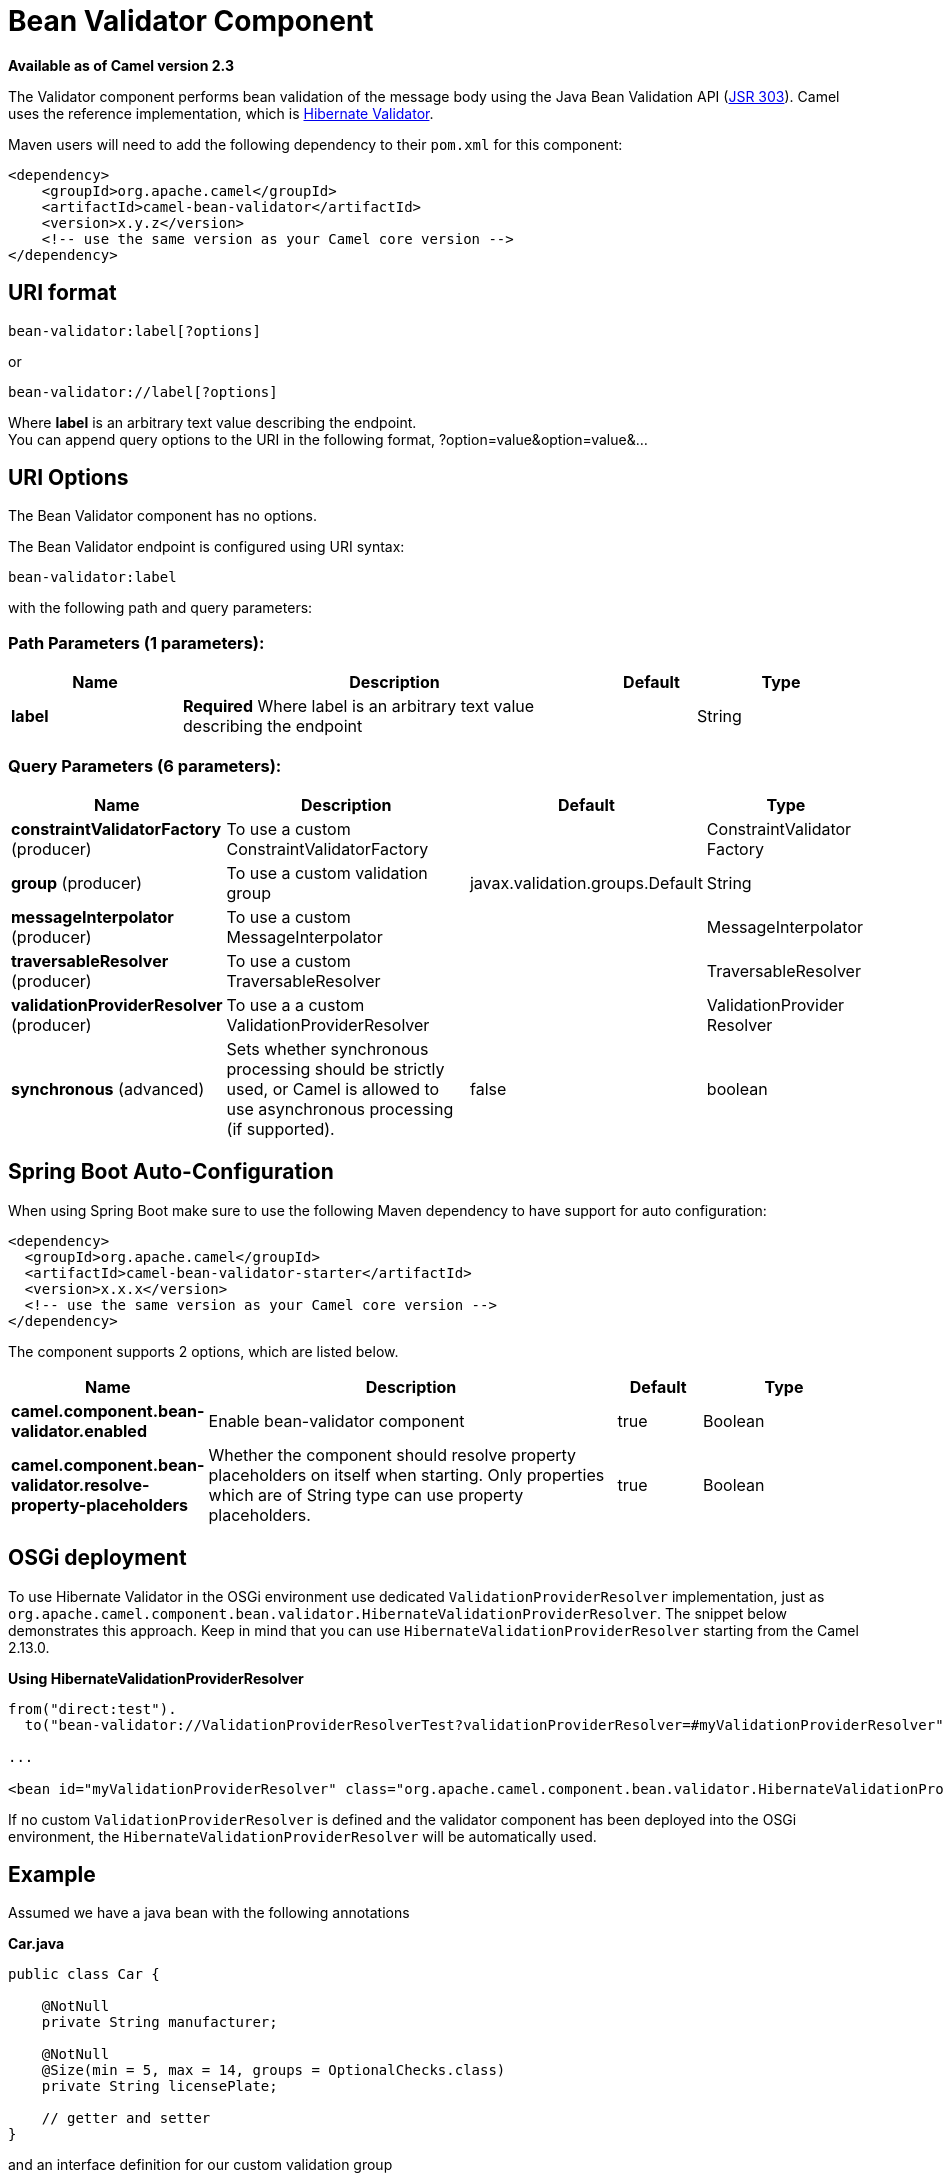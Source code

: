[[bean-validator-component]]
= Bean Validator Component

*Available as of Camel version 2.3*


The Validator component performs bean validation of the message body
using the Java Bean Validation API
(http://jcp.org/en/jsr/detail?id=303[JSR 303]). Camel uses the reference
implementation, which is
http://docs.jboss.org/hibernate/validator/4.3/reference/en-US/html_single/[Hibernate
Validator].

Maven users will need to add the following dependency to their `pom.xml`
for this component:

[source,xml]
------------------------------------------------------------
<dependency>
    <groupId>org.apache.camel</groupId>
    <artifactId>camel-bean-validator</artifactId>
    <version>x.y.z</version>
    <!-- use the same version as your Camel core version -->
</dependency>
------------------------------------------------------------

== URI format

[source,java]
------------------------------
bean-validator:label[?options]
------------------------------

or

[source,java]
--------------------------------
bean-validator://label[?options]
--------------------------------

Where *label* is an arbitrary text value describing the endpoint. +
 You can append query options to the URI in the following format,
?option=value&option=value&...

== URI Options


// component options: START
The Bean Validator component has no options.
// component options: END



// endpoint options: START
The Bean Validator endpoint is configured using URI syntax:

----
bean-validator:label
----

with the following path and query parameters:

=== Path Parameters (1 parameters):


[width="100%",cols="2,5,^1,2",options="header"]
|===
| Name | Description | Default | Type
| *label* | *Required* Where label is an arbitrary text value describing the endpoint |  | String
|===


=== Query Parameters (6 parameters):


[width="100%",cols="2,5,^1,2",options="header"]
|===
| Name | Description | Default | Type
| *constraintValidatorFactory* (producer) | To use a custom ConstraintValidatorFactory |  | ConstraintValidator Factory
| *group* (producer) | To use a custom validation group | javax.validation.groups.Default | String
| *messageInterpolator* (producer) | To use a custom MessageInterpolator |  | MessageInterpolator
| *traversableResolver* (producer) | To use a custom TraversableResolver |  | TraversableResolver
| *validationProviderResolver* (producer) | To use a a custom ValidationProviderResolver |  | ValidationProvider Resolver
| *synchronous* (advanced) | Sets whether synchronous processing should be strictly used, or Camel is allowed to use asynchronous processing (if supported). | false | boolean
|===
// endpoint options: END
// spring-boot-auto-configure options: START
== Spring Boot Auto-Configuration

When using Spring Boot make sure to use the following Maven dependency to have support for auto configuration:

[source,xml]
----
<dependency>
  <groupId>org.apache.camel</groupId>
  <artifactId>camel-bean-validator-starter</artifactId>
  <version>x.x.x</version>
  <!-- use the same version as your Camel core version -->
</dependency>
----


The component supports 2 options, which are listed below.



[width="100%",cols="2,5,^1,2",options="header"]
|===
| Name | Description | Default | Type
| *camel.component.bean-validator.enabled* | Enable bean-validator component | true | Boolean
| *camel.component.bean-validator.resolve-property-placeholders* | Whether the component should resolve property placeholders on itself when starting. Only properties which are of String type can use property placeholders. | true | Boolean
|===
// spring-boot-auto-configure options: END



== OSGi deployment

To use Hibernate Validator in the OSGi environment use dedicated
`ValidationProviderResolver` implementation, just as
`org.apache.camel.component.bean.validator.HibernateValidationProviderResolver`.
The snippet below demonstrates this approach. Keep in mind that you can
use `HibernateValidationProviderResolver` starting from the Camel
2.13.0.

*Using HibernateValidationProviderResolver*

[source,java]
--------------------------------------------------------------------------------------------------------------------------------
from("direct:test").
  to("bean-validator://ValidationProviderResolverTest?validationProviderResolver=#myValidationProviderResolver");

...

<bean id="myValidationProviderResolver" class="org.apache.camel.component.bean.validator.HibernateValidationProviderResolver"/> 
--------------------------------------------------------------------------------------------------------------------------------

If no custom `ValidationProviderResolver` is defined and the validator
component has been deployed into the OSGi environment,
the `HibernateValidationProviderResolver` will be automatically used.

== Example

Assumed we have a java bean with the following annotations

*Car.java*

[source,java]
-----------------------------------------------------------
public class Car {

    @NotNull
    private String manufacturer;

    @NotNull
    @Size(min = 5, max = 14, groups = OptionalChecks.class)
    private String licensePlate;
    
    // getter and setter
}
-----------------------------------------------------------

and an interface definition for our custom validation group

*OptionalChecks.java*

[source,java]
---------------------------------
public interface OptionalChecks {
}
---------------------------------

with the following Camel route, only the *@NotNull* constraints on the
attributes manufacturer and licensePlate will be validated (Camel uses
the default group `javax.validation.groups.Default`).

[source,java]
-------------------------
from("direct:start")
.to("bean-validator://x")
.to("mock:end")
-------------------------

If you want to check the constraints from the group `OptionalChecks`,
you have to define the route like this

[source,java]
----------------------------------------------
from("direct:start")
.to("bean-validator://x?group=OptionalChecks")
.to("mock:end")
----------------------------------------------

If you want to check the constraints from both groups, you have to
define a new interface first

*AllChecks.java*

[source,java]
-----------------------------------------------------
@GroupSequence({Default.class, OptionalChecks.class})
public interface AllChecks {
}
-----------------------------------------------------

and then your route definition should looks like this

[source,java]
-----------------------------------------
from("direct:start")
.to("bean-validator://x?group=AllChecks")
.to("mock:end")
-----------------------------------------

And if you have to provide your own message interpolator, traversable
resolver and constraint validator factory, you have to write a route
like this

[source,java]
------------------------------------------------------------------------------------------------------
<bean id="myMessageInterpolator" class="my.ConstraintValidatorFactory" />
<bean id="myTraversableResolver" class="my.TraversableResolver" />
<bean id="myConstraintValidatorFactory" class="my.ConstraintValidatorFactory" />

from("direct:start")
.to("bean-validator://x?group=AllChecks&messageInterpolator=#myMessageInterpolator
&traversableResolver=#myTraversableResolver&constraintValidatorFactory=#myConstraintValidatorFactory")
.to("mock:end")
------------------------------------------------------------------------------------------------------

It's also possible to describe your constraints as XML and not as Java
annotations. In this case, you have to provide the file
`META-INF/validation.xml` which could looks like this

*validation.xml*

[source,java]
------------------------------------------------------------------------------------------------------------------------------
<?xml version="1.0" encoding="UTF-8"?>
<validation-config
    xmlns="http://jboss.org/xml/ns/javax/validation/configuration"
    xmlns:xsi="http://www.w3.org/2001/XMLSchema-instance"
    xsi:schemaLocation="http://jboss.org/xml/ns/javax/validation/configuration">
    <default-provider>org.hibernate.validator.HibernateValidator</default-provider>
    <message-interpolator>org.hibernate.validator.engine.ResourceBundleMessageInterpolator</message-interpolator>
    <traversable-resolver>org.hibernate.validator.engine.resolver.DefaultTraversableResolver</traversable-resolver>
    <constraint-validator-factory>org.hibernate.validator.engine.ConstraintValidatorFactoryImpl</constraint-validator-factory>
    
    <constraint-mapping>/constraints-car.xml</constraint-mapping>
</validation-config>
------------------------------------------------------------------------------------------------------------------------------

and the `constraints-car.xml` file

*constraints-car.xml*

[source,java]
----------------------------------------------------------------------------------------------------
<?xml version="1.0" encoding="UTF-8"?>
<constraint-mappings xmlns:xsi="http://www.w3.org/2001/XMLSchema-instance"
    xsi:schemaLocation="http://jboss.org/xml/ns/javax/validation/mapping validation-mapping-1.0.xsd"
    xmlns="http://jboss.org/xml/ns/javax/validation/mapping">
    <default-package>org.apache.camel.component.bean.validator</default-package>
    
    <bean class="CarWithoutAnnotations" ignore-annotations="true">
        <field name="manufacturer">
            <constraint annotation="javax.validation.constraints.NotNull" />
        </field>
        
        <field name="licensePlate">
            <constraint annotation="javax.validation.constraints.NotNull" />
            
            <constraint annotation="javax.validation.constraints.Size">
                <groups>
                    <value>org.apache.camel.component.bean.validator.OptionalChecks</value>
                </groups>
                <element name="min">5</element>
                <element name="max">14</element>
            </constraint>
        </field>
    </bean>
</constraint-mappings>
----------------------------------------------------------------------------------------------------

Here is the XML syntax for the example route definition where **OrderedChecks** can be https://github.com/apache/camel/blob/master/components/camel-bean-validator/src/test/java/org/apache/camel/component/bean/validator/OrderedChecks.java 

Note that the body should include an instance of a class to validate.

[source,java]
----------------------------------------------------------------------------------------------------

<beans xmlns="http://www.springframework.org/schema/beans"
       xmlns:xsi="http://www.w3.org/2001/XMLSchema-instance"
       xsi:schemaLocation="
    http://www.springframework.org/schema/beans http://www.springframework.org/schema/beans/spring-beans.xsd
    http://camel.apache.org/schema/spring http://camel.apache.org/schema/spring/camel-spring.xsd">
  
    <camelContext id="camel" xmlns="http://camel.apache.org/schema/spring">
        <route>
            <from uri="direct:start"/>
            <to uri="bean-validator://x?group=org.apache.camel.component.bean.validator.OrderedChecks"/>
        </route>
    </camelContext>
</beans>
----------------------------------------------------------------------------------------------------



